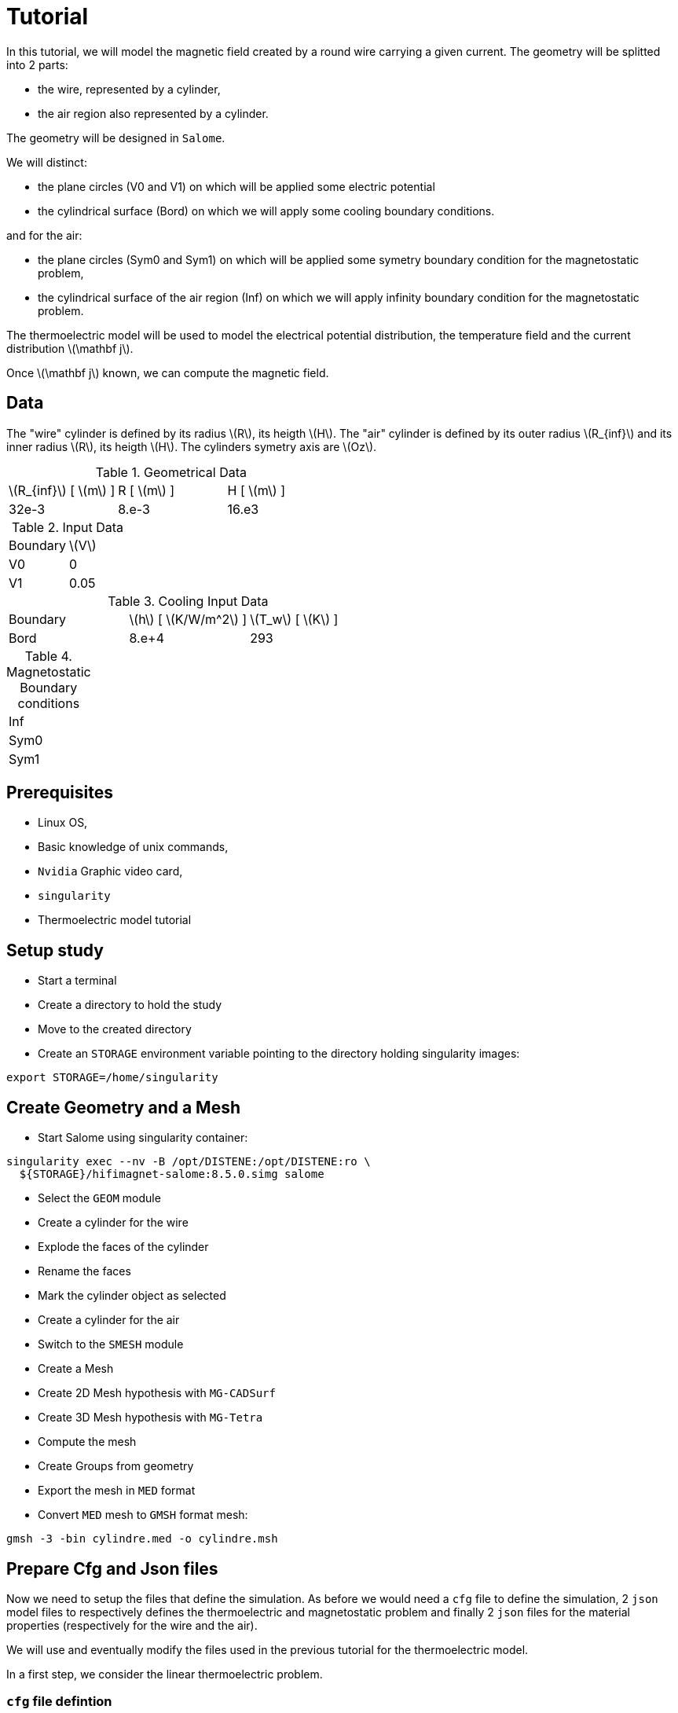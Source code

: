 = Tutorial
:source-highlighter: pygments
:stem: latexmath

In this tutorial, we will model the magnetic field created by a round wire carrying a given current.
The geometry will be splitted into 2 parts:

* the wire, represented by a cylinder,
* the air region also represented by a cylinder.

The geometry will be designed in `Salome`.

We will distinct:

* the plane circles (V0 and V1) on which will be applied some electric potential
* the cylindrical surface (Bord) on which we will apply some cooling boundary conditions.

and for the air:

* the plane circles (Sym0 and Sym1) on which will be applied some symetry boundary condition for the magnetostatic problem,
* the cylindrical surface of the air region (Inf) on which we will apply infinity boundary condition for the magnetostatic problem.


The thermoelectric model will be used to model the electrical potential
distribution, the temperature field and the current distribution stem:[\mathbf j].

Once stem:[\mathbf j] known, we can compute the magnetic field.

== Data

The "wire" cylinder is defined by its radius stem:[R], its heigth stem:[H].
The "air" cylinder is defined by its outer radius stem:[R_{inf}] and its inner radius stem:[R], its heigth stem:[H].
The cylinders symetry axis are stem:[Oz].

.Geometrical Data
|=========================================================
| stem:[R_{inf}] [ stem:[m] ] | R [ stem:[m] ] | H [ stem:[m] ]
| 32e-3 | 8.e-3 | 16.e3
|=========================================================

.Input Data
|=========================================================
| Boundary | stem:[V]
| V0 | 0
| V1 | 0.05
|=========================================================

.Cooling Input Data
|=========================================================
| Boundary | stem:[h] [ stem:[K/W/m^2] ]| stem:[T_w] [ stem:[K] ]
| Bord | 8.e+4 | 293
| V1 | 0.05
|=========================================================

.Magnetostatic Boundary conditions
|=========================================================
| Inf |
| Sym0 |
| Sym1 |
|=========================================================

== Prerequisites

* Linux OS,
* Basic knowledge of unix commands,
* `Nvidia` Graphic video card,
* `singularity`
* Thermoelectric model tutorial

== Setup study

* Start a terminal
* Create a directory to hold the study
* Move to the created directory

* Create an `STORAGE` environment variable pointing to the directory holding singularity images:

[source,bash]
----
export STORAGE=/home/singularity
----

== Create Geometry and a Mesh

* Start Salome using singularity container:

[source,bash]
----
singularity exec --nv -B /opt/DISTENE:/opt/DISTENE:ro \
  ${STORAGE}/hifimagnet-salome:8.5.0.simg salome
----

* Select the `GEOM` module
* Create a cylinder for the wire
* Explode the faces of the cylinder
* Rename the faces
* Mark the cylinder object as selected
* Create a cylinder for the air

* Switch to the `SMESH` module
* Create a Mesh
* Create 2D Mesh hypothesis with `MG-CADSurf`
* Create 3D Mesh hypothesis with `MG-Tetra`
* Compute the mesh
* Create Groups from geometry
* Export the mesh in `MED` format


* Convert `MED` mesh to `GMSH` format mesh:

[source,bash]
----
gmsh -3 -bin cylindre.med -o cylindre.msh
----


== Prepare Cfg and Json files

Now we need to setup the files that define the simulation.
As before we would need a `cfg` file to define the simulation,
2 `json` model files to respectively defines the thermoelectric and magnetostatic problem
and finally 2 `json` files for the material properties (respectively for the wire and the air).

We will use and eventually modify the files used in the previous tutorial
for the thermoelectric model.

In a first step, we consider the linear thermoelectric problem.

=== `cfg` file defintion

In the `cfg` we need to specify that we wil run the thermoelectric and magnetostic problem.
To do so, we need to:

* set the **compute_magnetism** flag to *true*,
* add a section (namely **|magnetostatic]**) for the Magnetostatic model definition,
* add a section (namely **[ms]**) for the  Magnetostatic solver definition.

[source, txt , highlight=15..15]
----
dim=3
geofile=cylindre.msh
geofile-path=$cfgdir

conductor_volume=Cylinder_1

compute_magnetism=true
compute_bg_magfield=false
compute_bg_magfield_bmap=false
compute_elasticity=false

[thermoelectric]
model_json=$cfgdir/thermoelec.json
weakdir=false
resolution=linear

[electro]
pc-type=boomeramg #gamg
#ksp-monitor=true
ksp-rtol=1e-7
ksp-atol=1e-5
ksp-maxit=2000
ksp-use-initial-guess-nonzero=1

[thermal]
pc-type=boomeramg #gamg
#ksp-monitor=true
ksp-rtol=1e-8
ksp-atol=1e-6
ksp-use-initial-guess-nonzero=1

[magnetostatic]
model_json=$cfgdir/magnetostatic.json
weakdir=false

[ms]
pc-type=boomeramg #gamg
ksp-monitor=true
ksp-rtol=1e-7
ksp-atol=1e-5
ksp-use-initial-guess-nonzero=1

----

=== `json` model for Thermoelectric model

For the thermoelectric model we use the same `thermoelec.json` as in the previous tutorial.

[source, json, highlight=6]
----
{
    "Name": "CoupledCart",
    "ShortName":"MSC",
    "Models":
    {
        "equations": "coupled-cart"
    },
    "Materials":
    {
        "Cylinder_1":
        {
            "name":"Copper",
            "filename":"$cfgdir/Cu.json"
        }
    },
    "BoundaryConditions":
    {
        "potential":
        {
            "Dirichlet":
            {
                "V0":
                {
                    "expr1":"0.",
		    "expr2":"Cylinder_1"
                },
                "V1":
                {
                    "expr1":"0.05",
		    "expr2":"Cylinder_1"
                }
            }
        },
        "temperature":
        {
            "Robin":
            {
                "R":
                {
                    "expr1":"80000",
                    "expr2":"293"
                }
            }
        }
    },
    "PostProcess":
    {
        "Exports":
        {
            "fields": ["temperature","potential","joules","current"]
        }
    }
}
----

=== `json` model for Magnetostatic

* a `json` model file that defines the material and boundary conditions:

[source, json, highlight=6]
----
{
    "Name": "CoupledCart",
    "ShortName":"MSC",
    "Models":
    {
        "equations": "coupled-cart"
    },
    "Materials":
    {
        "Cylinder_1":
        {
            "name":"Copper",
            "filename":"$cfgdir/Cu.json"
        }
        "Air_1":
        {
            "name":"Air",
            "filename":"$cfgdir/Air.json"
        }
    },
    "BoundaryConditions":
    {
        "magnetic_potential":
        {
            "Dirichlet":
            {
                "Inf":
                {
                    "expr":"{0,0,0}:x:y:z"
                }
	    },	
            "DirichletZ":
            {
                "OXOZ":
                {
                    "expr":"0:x:y:z"
                },
            "DirichletZ":
            {
                "Sym0":
                {
                    "expr":"0:x:y:z"
                },
                "Sym1":
                {
                    "expr":"0:x:y:z"
                }
        }
    },
    "PostProcess":
    {
        "Exports":
        {
            "fields": ["magneticPotential","magneticField"]
        }
    }
}
----

=== `json` files for material physical properties

In the case, we need to have one `json` material properties file per domain
or material. In each file we also have to define the relative magnetic permeabilty stem:[\mu].

[source, json]
----
{
    "name":"Cu",
    "sigma0":"50.e+6",
    "k0":"330",
    "T0":"293",
    "alpha":"3.4e-3",
    "sigma":"sigma0/(1+alpha*(T-T0)):sigma0:alpha:T:T0",
    "k":"k0*T/((1+alpha*(T-T0))*T0):k0:T:alpha:T0"
    "mu": "1"
}
----

[source, json]
----
{
    "name":"Air",
}
----

== Run a Coupled Simulation

* Create a directory for storing the results

[source, bash]
----
mkdir Coupled
----
* Run the simulation

[source,bash]
----
singularity exec -B ${PWD}/Coupled:/feel \
 ${STORAGE}/hifimagnet-hifimagnet_v0.105.img \
  feelpp_hfm_coupledcartmodel_3DP1N1 --config-file cylinder.cfg
----

[NOTE]
====
Checkout the output of the above command for any errors.
You can save the output to a file `log` using the redirection:

[source,bash]
----
singularity exec -B ${PWD}/Coupled:/feel \
 ${STORAGE}/hifimagnet-hifimagnet_v0.105.img \
  feelpp_hfm_coupledcartmodel_3DP1N1 --config-file cylinder.cfg > log 2>&1 
----

====

== Post-processing

* Move to the directory where the results are stored

[source,bash]
----
cd Coupled/.../exports/ensightgold
----

* Start `ensight102`
* Load the electric case
* Load the thermoelectric case
* Load the magnetostatic case

* Check the value of the total current:

[stem]
++++
(V1-V0) = R I \text{where} R = \frac{1}{sigma} \frac{H}{\pi R^2}
++++

* Plot the electric potential distribution along the wire axis,
* Plot the temperature distribution along the wire radial axis.
* Plot the magnetic field distribution along the radial axis.

